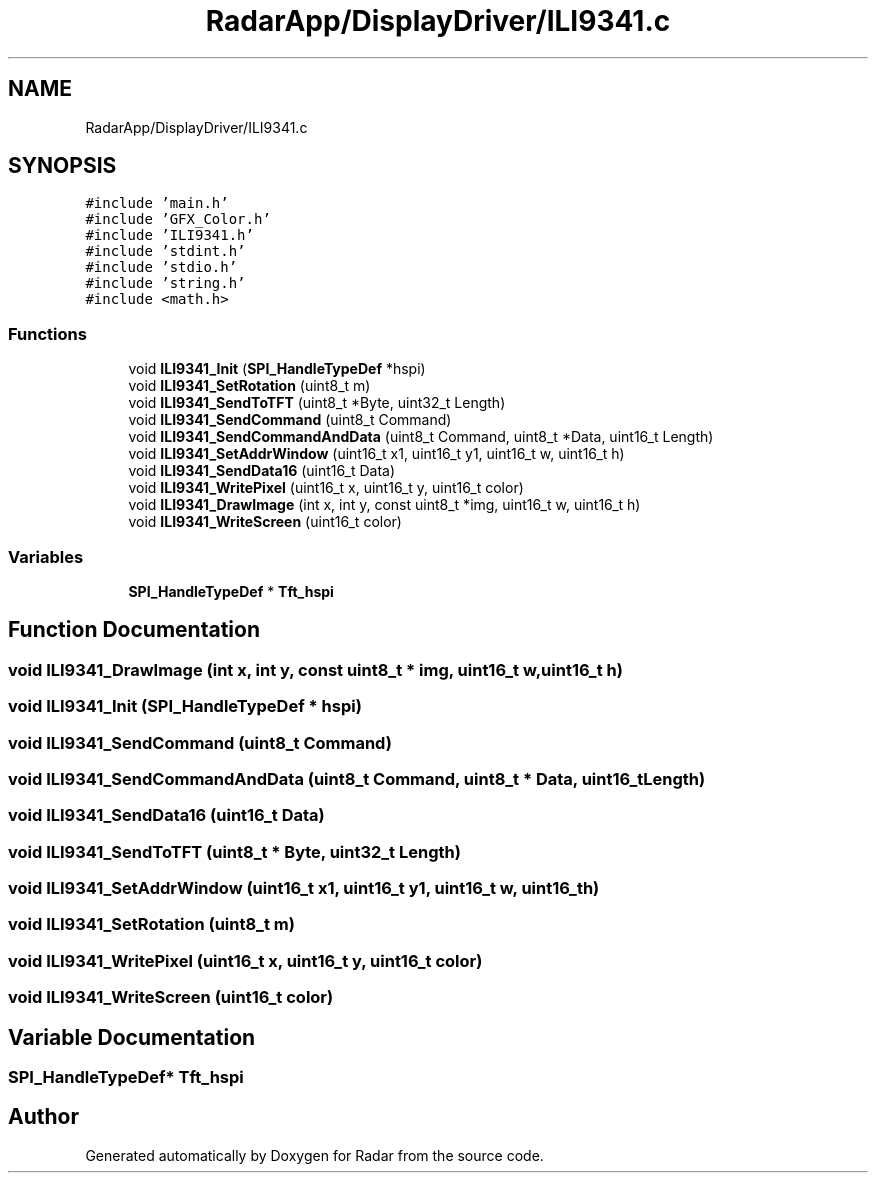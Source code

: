 .TH "RadarApp/DisplayDriver/ILI9341.c" 3 "Version 1.0.0" "Radar" \" -*- nroff -*-
.ad l
.nh
.SH NAME
RadarApp/DisplayDriver/ILI9341.c
.SH SYNOPSIS
.br
.PP
\fC#include 'main\&.h'\fP
.br
\fC#include 'GFX_Color\&.h'\fP
.br
\fC#include 'ILI9341\&.h'\fP
.br
\fC#include 'stdint\&.h'\fP
.br
\fC#include 'stdio\&.h'\fP
.br
\fC#include 'string\&.h'\fP
.br
\fC#include <math\&.h>\fP
.br

.SS "Functions"

.in +1c
.ti -1c
.RI "void \fBILI9341_Init\fP (\fBSPI_HandleTypeDef\fP *hspi)"
.br
.ti -1c
.RI "void \fBILI9341_SetRotation\fP (uint8_t m)"
.br
.ti -1c
.RI "void \fBILI9341_SendToTFT\fP (uint8_t *Byte, uint32_t Length)"
.br
.ti -1c
.RI "void \fBILI9341_SendCommand\fP (uint8_t Command)"
.br
.ti -1c
.RI "void \fBILI9341_SendCommandAndData\fP (uint8_t Command, uint8_t *Data, uint16_t Length)"
.br
.ti -1c
.RI "void \fBILI9341_SetAddrWindow\fP (uint16_t x1, uint16_t y1, uint16_t w, uint16_t h)"
.br
.ti -1c
.RI "void \fBILI9341_SendData16\fP (uint16_t Data)"
.br
.ti -1c
.RI "void \fBILI9341_WritePixel\fP (uint16_t x, uint16_t y, uint16_t color)"
.br
.ti -1c
.RI "void \fBILI9341_DrawImage\fP (int x, int y, const uint8_t *img, uint16_t w, uint16_t h)"
.br
.ti -1c
.RI "void \fBILI9341_WriteScreen\fP (uint16_t color)"
.br
.in -1c
.SS "Variables"

.in +1c
.ti -1c
.RI "\fBSPI_HandleTypeDef\fP * \fBTft_hspi\fP"
.br
.in -1c
.SH "Function Documentation"
.PP 
.SS "void ILI9341_DrawImage (int x, int y, const uint8_t * img, uint16_t w, uint16_t h)"

.SS "void ILI9341_Init (\fBSPI_HandleTypeDef\fP * hspi)"

.SS "void ILI9341_SendCommand (uint8_t Command)"

.SS "void ILI9341_SendCommandAndData (uint8_t Command, uint8_t * Data, uint16_t Length)"

.SS "void ILI9341_SendData16 (uint16_t Data)"

.SS "void ILI9341_SendToTFT (uint8_t * Byte, uint32_t Length)"

.SS "void ILI9341_SetAddrWindow (uint16_t x1, uint16_t y1, uint16_t w, uint16_t h)"

.SS "void ILI9341_SetRotation (uint8_t m)"

.SS "void ILI9341_WritePixel (uint16_t x, uint16_t y, uint16_t color)"

.SS "void ILI9341_WriteScreen (uint16_t color)"

.SH "Variable Documentation"
.PP 
.SS "\fBSPI_HandleTypeDef\fP* Tft_hspi"

.SH "Author"
.PP 
Generated automatically by Doxygen for Radar from the source code\&.
